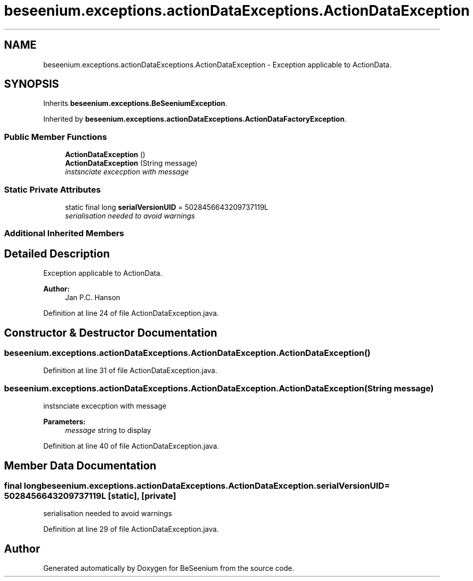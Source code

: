 .TH "beseenium.exceptions.actionDataExceptions.ActionDataException" 3 "Fri Sep 25 2015" "Version 1.0.0-Alpha" "BeSeenium" \" -*- nroff -*-
.ad l
.nh
.SH NAME
beseenium.exceptions.actionDataExceptions.ActionDataException \- Exception applicable to ActionData\&.  

.SH SYNOPSIS
.br
.PP
.PP
Inherits \fBbeseenium\&.exceptions\&.BeSeeniumException\fP\&.
.PP
Inherited by \fBbeseenium\&.exceptions\&.actionDataExceptions\&.ActionDataFactoryException\fP\&.
.SS "Public Member Functions"

.in +1c
.ti -1c
.RI "\fBActionDataException\fP ()"
.br
.ti -1c
.RI "\fBActionDataException\fP (String message)"
.br
.RI "\fIinstsnciate excecption with message \fP"
.in -1c
.SS "Static Private Attributes"

.in +1c
.ti -1c
.RI "static final long \fBserialVersionUID\fP = 5028456643209737119L"
.br
.RI "\fIserialisation needed to avoid warnings \fP"
.in -1c
.SS "Additional Inherited Members"
.SH "Detailed Description"
.PP 
Exception applicable to ActionData\&. 


.PP
\fBAuthor:\fP
.RS 4
Jan P\&.C\&. Hanson 
.RE
.PP

.PP
Definition at line 24 of file ActionDataException\&.java\&.
.SH "Constructor & Destructor Documentation"
.PP 
.SS "beseenium\&.exceptions\&.actionDataExceptions\&.ActionDataException\&.ActionDataException ()"

.PP
Definition at line 31 of file ActionDataException\&.java\&.
.SS "beseenium\&.exceptions\&.actionDataExceptions\&.ActionDataException\&.ActionDataException (String message)"

.PP
instsnciate excecption with message 
.PP
\fBParameters:\fP
.RS 4
\fImessage\fP string to display 
.RE
.PP

.PP
Definition at line 40 of file ActionDataException\&.java\&.
.SH "Member Data Documentation"
.PP 
.SS "final long beseenium\&.exceptions\&.actionDataExceptions\&.ActionDataException\&.serialVersionUID = 5028456643209737119L\fC [static]\fP, \fC [private]\fP"

.PP
serialisation needed to avoid warnings 
.PP
Definition at line 29 of file ActionDataException\&.java\&.

.SH "Author"
.PP 
Generated automatically by Doxygen for BeSeenium from the source code\&.
